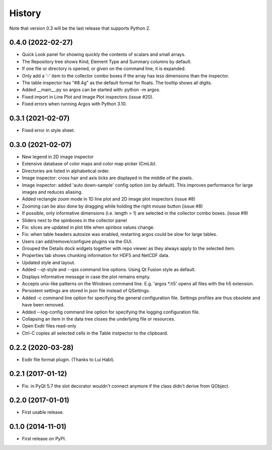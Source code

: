 .. :changelog:

History
=======

Note that version 0.3 will be the last release that supports Python 2.

0.4.0 (2022-02-27)
------------------

*   Quick Look panel for showing quickly the contents of scalars and small arrays.
*   The Repository tree shows Kind, Element Type and Summary columns by default.
*   If one file or directory is opened, or given on the command line, it is expanded.
*   Only add a '-' item to the collector combo boxes if the array has less dimensions than the inspector.
*   The table inspector has "#8.4g" as the default format for floats. The tooltip shows all digits.
*   Added __main__.py so argos can be started with: python -m argos.
*   Fixed import in Line Plot and Image Plot inspectors (issue #20).
*   Fixed errors when running Argos with Python 3.10.


0.3.1 (2021-02-07)
------------------

*   Fixed error in style sheet.


0.3.0 (2021-02-07)
------------------

*   New legend in 2D image inspector
*   Extensive database of color maps and color map picker (CmLib).
*   Directories are listed in alphabetical order.
*   Image inspector: cross hair and axis ticks are displayed in the middle of the pixels.
*   Image inspector: added 'auto down-sample' config option (on by default).
    This improves performance for large images and reduces aliasing.
*   Added rectangle zoom mode in 1D line plot and 2D image plot inspectors (issue #8)
*   Zooming can be also done by dragging while holding the right mouse button (issue #8)
*   If possible, only informative dimensions (i.e. length > 1) are selected in the collector
    combo boxes. (issue #9)
*   Sliders next to the spinboxes in the collector panel
*   Fix: slices are updated in plot title when spinbox values change.
*   Fix: when table headers autosize was enabled, restarting argos could be slow for large tables.
*   Users can add/remove/configure plugins via the GUI.
*   Grouped the Details dock widgets together with repo viewer as they always apply to the selected item.
*   Properties tab shows chunking information for HDF5 and NetCDF data.
*   Updated style and layout.
*   Added --qt-style and --qss command line options. Using Qt Fusion style as default.
*   Displays informative message in case the plot remains empty.
*   Accepts unix-like patterns on the Windows command line. E.g. 'argos \*.h5' opens all files with the h5 extension.
*   Persistent settings are stored in json file instead of QSettings.
*   Added -c command line option for specifying the general configuration file. Settings profiles are thus obsolete
    and have been removed.
*   Added --log-config command line option for specifying the logging configuration file.
*   Collapsing an item in the data tree closes the underlying file or resources.
*   Open Exdir files read-only
*   Ctrl-C copies all selected cells in the Table instpector to the clipboard.

0.2.2 (2020-03-28)
---------------------

* Exdir file format plugin. (Thanks to Lui Habl).


0.2.1 (2017-01-12)
------------------
*   Fix: in PyQt 5.7 the slot decorator wouldn't connect anymore if the class didn't derive
    from QObject.


0.2.0 (2017-01-01)
------------------
*   First usable release.


0.1.0 (2014-11-01)
------------------
*   First release on PyPI.
